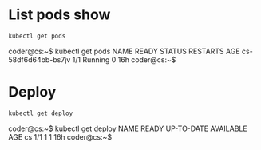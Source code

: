 * List pods show
#+begin_src bash
kubectl get pods
#+end_src
coder@cs:~$ kubectl get pods
NAME                  READY   STATUS    RESTARTS   AGE
cs-58df6d64bb-bs7jv   1/1     Running   0          16h
coder@cs:~$
* Deploy
#+begin_src bash
kubectl get deploy
#+end_src
coder@cs:~$ kubectl get deploy
NAME   READY   UP-TO-DATE   AVAILABLE   AGE
cs     1/1     1            1           16h
coder@cs:~$
